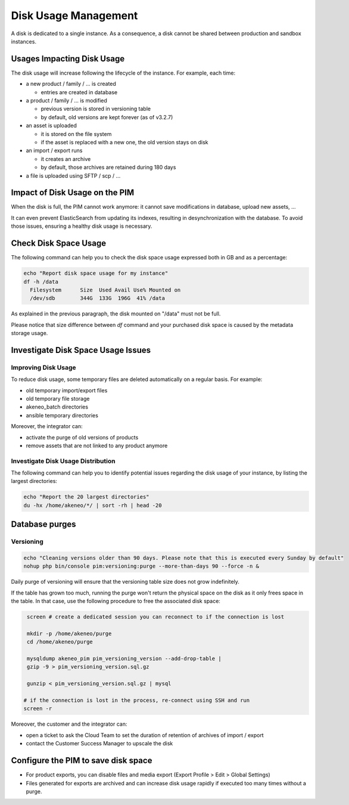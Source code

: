 Disk Usage Management
=====================

A disk is dedicated to a single instance.
As a consequence, a disk cannot be shared between production and sandbox instances.

Usages Impacting Disk Usage
---------------------------

The disk usage will increase following the lifecycle of the instance. For example, each time:

- a new product / family / ... is created

  + entries are created in database

- a product / family / ... is modified

  + previous version is stored in versioning table
  + by default, old versions are kept forever (as of v3.2.7)

- an asset is uploaded

  + it is stored on the file system
  + if the asset is replaced with a new one, the old version stays on disk

- an import / export runs

  + it creates an archive
  + by default, those archives are retained during 180 days

- a file is uploaded using SFTP / scp / ...

Impact of Disk Usage on the PIM
-------------------------------

When the disk is full, the PIM cannot work anymore: it cannot save modifications in database, upload new assets, ...

It can even prevent ElasticSearch from updating its indexes, resulting in desynchronization with the database.
To avoid those issues, ensuring a healthy disk usage is necessary.

Check Disk Space Usage
----------------------

The following command can help you to check the disk space usage expressed both
in GB and as a percentage:

.. code-block:: bash

    echo "Report disk space usage for my instance"
    df -h /data
      Filesystem      Size  Used Avail Use% Mounted on
      /dev/sdb        344G  133G  196G  41% /data


As explained in the previous paragraph, the disk mounted on "/data" must not be
full.

Please notice that size difference between `df` command and your purchased disk space is caused by the metadata storage usage.

Investigate Disk Space Usage Issues
-----------------------------------

Improving Disk Usage
~~~~~~~~~~~~~~~~~~~~

To reduce disk usage, some temporary files are deleted automatically on a regular basis. For example:

- old temporary import/export files
- old temporary file storage
- akeneo_batch directories
- ansible temporary directories

Moreover, the integrator can:

- activate the purge of old versions of products
- remove assets that are not linked to any product anymore

Investigate Disk Usage Distribution
~~~~~~~~~~~~~~~~~~~~~~~~~~~~~~~~~~~~~

The following command can help you to identify potential issues regarding the
disk usage of your instance, by listing the largest directories:

.. code-block:: bash

    echo "Report the 20 largest directories"
    du -hx /home/akeneo/*/ | sort -rh | head -20

Database purges
---------------

Versioning
~~~~~~~~~~~

.. code-block:: bash

    echo "Cleaning versions older than 90 days. Please note that this is executed every Sunday by default"
    nohup php bin/console pim:versioning:purge --more-than-days 90 --force -n &

Daily purge of versioning will ensure that the versioning table size does not grow indefinitely.

If the table has grown too much, running the purge won't return the physical space on the disk as it only frees space in the table.
In that case, use the following procedure to free the associated disk space:

.. code-block:: bash

    screen # create a dedicated session you can reconnect to if the connection is lost

    mkdir -p /home/akeneo/purge
    cd /home/akeneo/purge

    mysqldump akeneo_pim pim_versioning_version --add-drop-table |
    gzip -9 > pim_versioning_version.sql.gz

    gunzip < pim_versioning_version.sql.gz | mysql

   # if the connection is lost in the process, re-connect using SSH and run
   screen -r

Moreover, the customer and the integrator can:

- open a ticket to ask the Cloud Team to set the duration of retention of archives of import / export
- contact the Customer Success Manager to upscale the disk

Configure the PIM to save disk space
------------------------------------

- For product exports, you can disable files and media export (Export Profile > Edit > Global Settings)
- Files generated for exports are archived and can increase disk usage rapidly if executed too many times without a purge.
